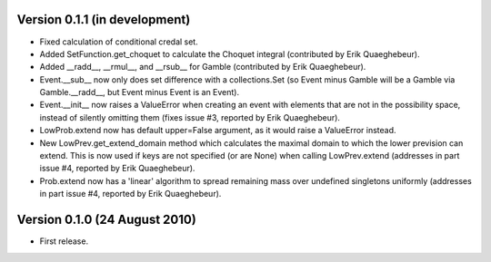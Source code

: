 Version 0.1.1 (in development)
------------------------------

* Fixed calculation of conditional credal set.

* Added SetFunction.get_choquet to calculate the Choquet integral
  (contributed by Erik Quaeghebeur).

* Added __radd__, __rmul__, and __rsub__ for Gamble (contributed by
  Erik Quaeghebeur).

* Event.__sub__ now only does set difference with a collections.Set
  (so Event minus Gamble will be a Gamble via Gamble.__radd__, but
  Event minus Event is an Event).

* Event.__init__ now raises a ValueError when creating an event with
  elements that are not in the possibility space, instead of silently
  omitting them (fixes issue #3, reported by Erik Quaeghebeur).

* LowProb.extend now has default upper=False argument, as it would
  raise a ValueError instead.

* New LowPrev.get_extend_domain method which calculates the maximal
  domain to which the lower prevision can extend. This is now used if
  keys are not specified (or are None) when calling LowPrev.extend
  (addresses in part issue #4, reported by Erik Quaeghebeur).

* Prob.extend now has a 'linear' algorithm to spread remaining mass
  over undefined singletons uniformly (addresses in part issue #4,
  reported by Erik Quaeghebeur).

Version 0.1.0 (24 August 2010)
------------------------------

* First release.
